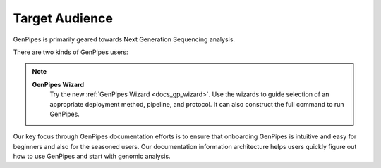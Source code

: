.. _doc_target_audience:

Target Audience
===============

GenPipes is primarily geared towards Next Generation Sequencing analysis. 

There are two kinds of GenPipes users:

.. tabs::

   .. tab:: 1. End-Users

      End users refers to researchers and analysts working in bioinformatics and gene-sequencing computational processing.  For such users, GenPipes' strength lies in its simple interface that makes it very easy for students and researchers in need of sophisticated, yet easy to use bioinformatics workflow management tool with built-in pipelines for various genomic analyses.

   .. tab:: 2. Developers

      Developers refers to bioinformatics analysts that use the GenPipes pipelines for various genomic analysis. It also refers to developers and software experts who would like to improve and enhance the GenPipes platform through optimizations and code contributions.

.. note::
   **GenPipes Wizard**
      Try the new :ref:`GenPipes Wizard <docs_gp_wizard>`. Use the wizards to guide selection of an appropriate deployment method, pipeline, and protocol. It can also construct the full command to run GenPipes.

Our key focus through GenPipes documentation efforts is to ensure that onboarding GenPipes is intuitive and easy for beginners and also for the seasoned users. Our documentation information architecture helps users quickly figure out how to use GenPipes and start with genomic analysis.
